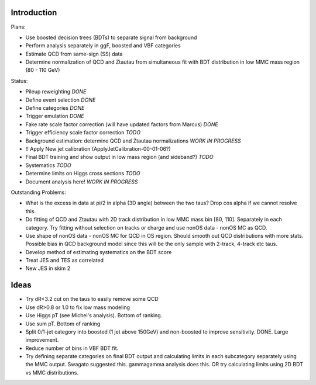 Introduction
============

Plans:

* Use boosted decision trees (BDTs) to separate signal from background
* Perform analysis separately in ggF, boosted and VBF categories
* Estimate QCD from same-sign (SS) data
* Determine normalization of QCD and Ztautau from simultaneous fit with
  BDT distribution in low MMC mass region (80 - 110 GeV)

Status:

* Pileup reweighting *DONE*
* Define event selection *DONE*
* Define categories *DONE*
* Trigger emulation *DONE*
* Fake rate scale factor correction (will have updated factors from Marcus) *DONE*
* Trigger efficiency scale factor correction *TODO*
* Background estimation: determine QCD and Ztautau normalizations *WORK IN PROGRESS*
* !! Apply New jet calibration (ApplyJetCalibration-00-01-06?)
* Final BDT training and show output in low mass region (and sideband?) *TODO*
* Systematics *TODO*
* Determine limits on Higgs cross sections *TODO*
* Document analysis here! *WORK IN PROGRESS*

Outstanding Problems:

* What is the excess in data at pi/2 in alpha (3D angle) between the two taus?
  Drop cos alpha if we cannot resolve this.
* Do fitting of QCD and Ztautau with 2D track distribution in low MMC mass bin
  [80, 110]. Separately in each category. Try fitting without selection on
  tracks or charge and use nonOS data - nonOS MC as QCD.
* Use shape of nonOS data - nonOS MC for QCD in OS region. Should smooth out
  QCD distributions with more stats. Possible bias in QCD background model since
  this will be the only sample with 2-track, 4-track etc taus.
* Develop method of estimating systematics on the BDT score
* Treat JES and TES as correlated
* New JES in skim 2


Ideas
=====

* Try dR<3.2 cut on the taus to easily remove some QCD
* Use dR>0.8 or 1.0 to fix low mass modeling
* Use Higgs pT (see Michel's analysis). Bottom of ranking.
* Use sum pT. Bottom of ranking
* Split 0/1-jet category into boosted (1 jet above 150GeV) and non-boosted to
  improve sensitivity. DONE. Large improvement.
* Reduce number of bins in VBF BDT fit.
* Try defining separate categories on final BDT output and calculating limits in
  each subcategory separately using the MMC output.
  Swagato suggested this. gammagamma analysis does this.
  OR try calculating limits using 2D BDT vs MMC distributions.
